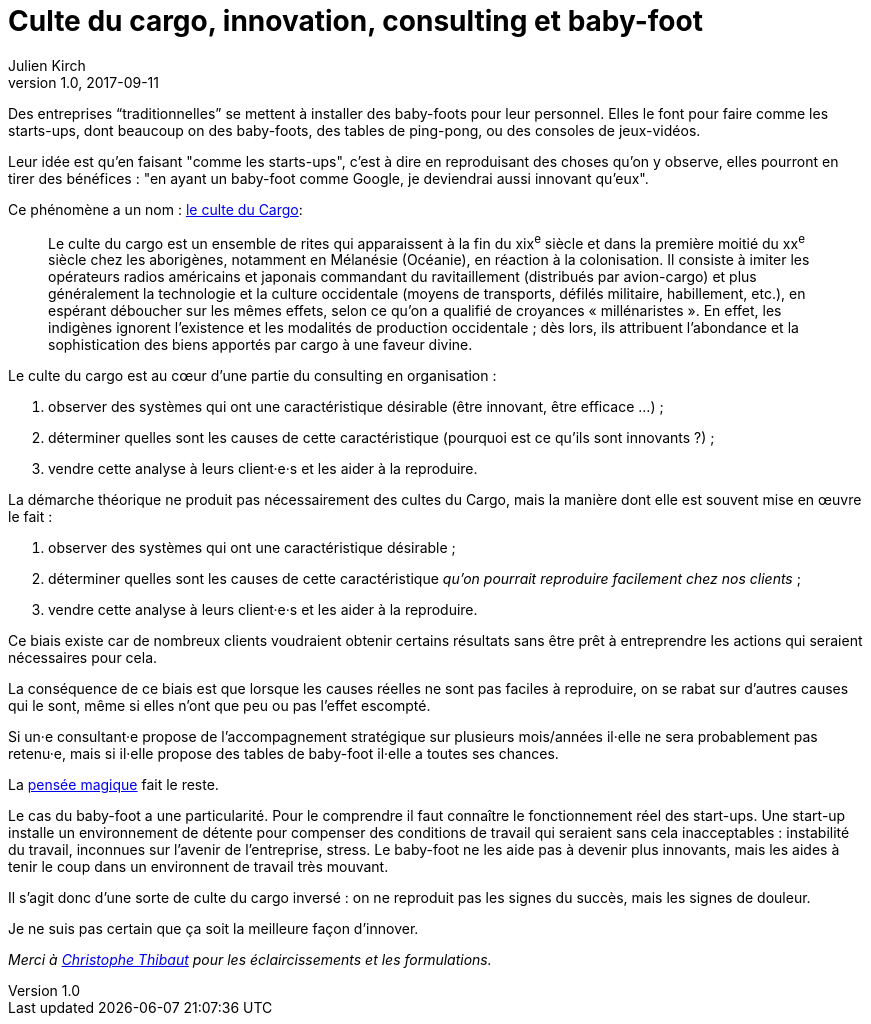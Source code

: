 = Culte du cargo, innovation, consulting et baby-foot
Julien Kirch
v1.0, 2017-09-11
:article_image: Bonzini_style_table_field_level_view_ready_to_shot.jpg
:article_description: « Les choses devraient être faites aussi simples que possible, mais pas simplistes »

Des entreprises “traditionnelles” se mettent à installer des baby-foots pour leur personnel.
Elles le font pour faire comme les starts-ups, dont beaucoup on des baby-foots, des tables de ping-pong, ou des consoles de jeux-vidéos.

Leur idée est qu'en faisant "comme les starts-ups", c'est à dire en reproduisant des choses qu'on y observe, elles pourront en tirer des bénéfices : "en ayant un baby-foot comme Google, je deviendrai aussi innovant qu'eux".

Ce phénomène a un nom : link:https://fr.wikipedia.org/wiki/Culte_du_cargo[le culte du Cargo]:

[quote]
____
Le culte du cargo est un ensemble de rites qui apparaissent à la fin du xix^e^ siècle et dans la première moitié du xx^e^ siècle chez les aborigènes, notamment en Mélanésie (Océanie), en réaction à la colonisation. Il consiste à imiter les opérateurs radios américains et japonais commandant du ravitaillement (distribués par avion-cargo) et plus généralement la technologie et la culture occidentale (moyens de transports, défilés militaire, habillement, etc.), en espérant déboucher sur les mêmes effets, selon ce qu'on a qualifié de croyances « millénaristes ». En effet, les indigènes ignorent l'existence et les modalités de production occidentale ; dès lors, ils attribuent l'abondance et la sophistication des biens apportés par cargo à une faveur divine.
____

Le culte du cargo est au cœur d'une partie du consulting en organisation : 

. observer des systèmes qui ont une caractéristique désirable (être innovant, être efficace …) ;
. déterminer quelles sont les causes de cette caractéristique (pourquoi est ce qu'ils sont innovants ?) ;
. vendre cette analyse à leurs client·e·s et les aider à la reproduire.

La démarche théorique ne produit pas nécessairement des cultes du Cargo, mais la manière dont elle est souvent  mise en œuvre le fait :

. observer des systèmes qui ont une caractéristique désirable ;
. déterminer quelles sont les causes de cette caractéristique _qu'on pourrait reproduire facilement chez nos clients_ ;
. vendre cette analyse à leurs client·e·s et les aider à la reproduire.

Ce biais existe car de nombreux clients voudraient obtenir certains résultats sans être prêt à entreprendre les actions qui seraient nécessaires pour cela.

La conséquence de ce biais est que lorsque les causes réelles ne sont pas faciles à reproduire, on se rabat sur d'autres causes qui le sont, même si elles n'ont que peu ou pas l'effet escompté.

Si un·e consultant·e propose de l'accompagnement stratégique sur plusieurs mois/années il·elle ne sera probablement pas retenu·e, mais si il·elle propose des tables de baby-foot il·elle a toutes ses chances.

La link:https://fr.wikipedia.org/wiki/Pensée_magique[pensée magique] fait le reste.

Le cas du baby-foot a une particularité.
Pour le comprendre il faut connaître le fonctionnement réel des start-ups.
Une start-up installe un environnement de détente pour compenser des conditions de travail qui seraient sans cela inacceptables : instabilité du travail, inconnues sur l'avenir de l'entreprise, stress.
Le baby-foot ne les aide pas à devenir plus innovants, mais les aides à tenir le coup dans un environnent de travail très mouvant.

Il s'agit donc d'une sorte de culte du cargo inversé : on ne reproduit pas les signes du succès, mais les signes de douleur.

Je ne suis pas certain que ça soit la meilleure façon d'innover.

_Merci à link:https://twitter.com/ToF[Christophe Thibaut] pour les éclaircissements et les formulations._
